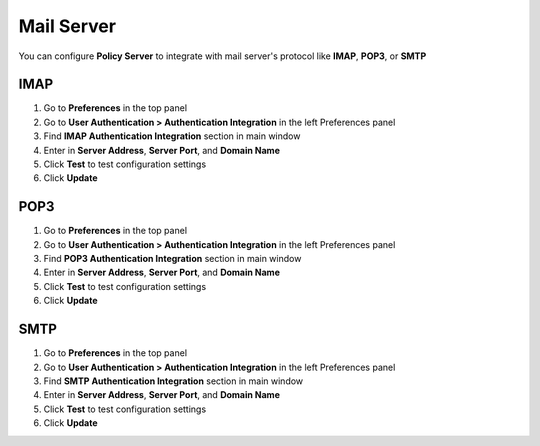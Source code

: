 Mail Server
============

You can configure **Policy Server** to integrate with mail server's protocol like **IMAP**, **POP3**, or **SMTP**

IMAP
----

#. Go to **Preferences** in the top panel
#. Go to **User Authentication > Authentication Integration** in the left Preferences panel
#. Find **IMAP Authentication Integration** section in main window
#. Enter in **Server Address**, **Server Port**, and **Domain Name**
#. Click **Test** to test configuration settings
#. Click **Update**

POP3
----

#. Go to **Preferences** in the top panel
#. Go to **User Authentication > Authentication Integration** in the left Preferences panel
#. Find **POP3 Authentication Integration** section in main window
#. Enter in **Server Address**, **Server Port**, and **Domain Name**
#. Click **Test** to test configuration settings
#. Click **Update**

SMTP
----

#. Go to **Preferences** in the top panel
#. Go to **User Authentication > Authentication Integration** in the left Preferences panel
#. Find **SMTP Authentication Integration** section in main window
#. Enter in **Server Address**, **Server Port**, and **Domain Name**
#. Click **Test** to test configuration settings
#. Click **Update**

